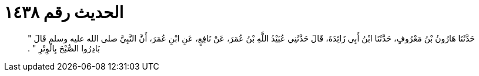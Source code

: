 
= الحديث رقم ١٤٣٨

[quote.hadith]
حَدَّثَنَا هَارُونُ بْنُ مَعْرُوفٍ، حَدَّثَنَا ابْنُ أَبِي زَائِدَةَ، قَالَ حَدَّثَنِي عُبَيْدُ اللَّهِ بْنُ عُمَرَ، عَنْ نَافِعٍ، عَنِ ابْنِ عُمَرَ، أَنَّ النَّبِيَّ صلى الله عليه وسلم قَالَ ‏"‏ بَادِرُوا الصُّبْحَ بِالْوِتْرِ ‏"‏ ‏.‏